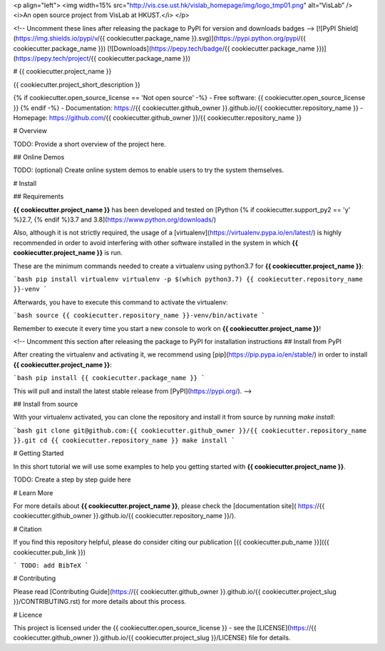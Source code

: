 <p align="left">
<img width=15% src="http://vis.cse.ust.hk/vislab_homepage/img/logo_tmp01.png" alt=“VisLab” />
<i>An open source project from VisLab at HKUST.</i>
</p>

<!-- Uncomment these lines after releasing the package to PyPI for version and downloads badges -->
[![PyPI Shield](https://img.shields.io/pypi/v/{{ cookiecutter.package_name }}.svg)](https://pypi.python.org/pypi/{{ cookiecutter.package_name }})
[![Downloads](https://pepy.tech/badge/{{ cookiecutter.package_name }})](https://pepy.tech/project/{{ cookiecutter.package_name }})


# {{ cookiecutter.project_name }}

{{ cookiecutter.project_short_description }}

{% if cookiecutter.open_source_license == 'Not open source' -%}
- Free software: {{ cookiecutter.open_source_license }}
{% endif -%}
- Documentation: https://{{ cookiecutter.github_owner }}.github.io/{{ cookiecutter.repository_name }}
- Homepage: https://github.com/{{ cookiecutter.github_owner }}/{{ cookiecutter.repository_name }}

# Overview

TODO: Provide a short overview of the project here.

## Online Demos

TODO: (optional) Create online system demos to enable users to try the system themselves.



# Install

## Requirements

**{{ cookiecutter.project_name }}** has been developed and tested on [Python {% if cookiecutter.support_py2 == 'y' %}2.7, {% endif %}3.7 and 3.8](https://www.python.org/downloads/)

Also, although it is not strictly required, the usage of a [virtualenv](https://virtualenv.pypa.io/en/latest/)
is highly recommended in order to avoid interfering with other software installed in the system
in which **{{ cookiecutter.project_name }}** is run.

These are the minimum commands needed to create a virtualenv using python3.7 for **{{ cookiecutter.project_name }}**:

```bash
pip install virtualenv
virtualenv -p $(which python3.7) {{ cookiecutter.repository_name }}-venv
```

Afterwards, you have to execute this command to activate the virtualenv:

```bash
source {{ cookiecutter.repository_name }}-venv/bin/activate
```

Remember to execute it every time you start a new console to work on **{{ cookiecutter.project_name }}**!

<!-- Uncomment this section after releasing the package to PyPI for installation instructions
## Install from PyPI

After creating the virtualenv and activating it, we recommend using
[pip](https://pip.pypa.io/en/stable/) in order to install **{{ cookiecutter.project_name }}**:

```bash
pip install {{ cookiecutter.package_name }}
```

This will pull and install the latest stable release from [PyPI](https://pypi.org/).
-->

## Install from source

With your virtualenv activated, you can clone the repository and install it from
source by running `make install`:

```bash
git clone git@github.com:{{ cookiecutter.github_owner }}/{{ cookiecutter.repository_name }}.git
cd {{ cookiecutter.repository_name }}
make install
```

# Getting Started

In this short tutorial we will use some examples to help you
getting started with **{{ cookiecutter.project_name }}**.

TODO: Create a step by step guide here

# Learn More

For more details about **{{ cookiecutter.project_name }}**, please check the [documentation site](
https://{{ cookiecutter.github_owner }}.github.io/{{ cookiecutter.repository_name }}/).

# Citation

If you find this repository helpful, please do consider citing our publication [{{ cookiecutter.pub_name }}]({{ cookiecutter.pub_link }})

```
TODO: add BibTeX
```

# Contributing

Please read [Contributing Guide](https://{{ cookiecutter.github_owner }}.github.io/{{ cookiecutter.project_slug }}/CONTRIBUTING.rst)
for more details about this process.

# Licence

This project is licensed under the {{ cookiecutter.open_source_license }} - see the [LICENSE](https://{{ cookiecutter.github_owner }}.github.io/{{ cookiecutter.project_slug }}/LICENSE) file for details.